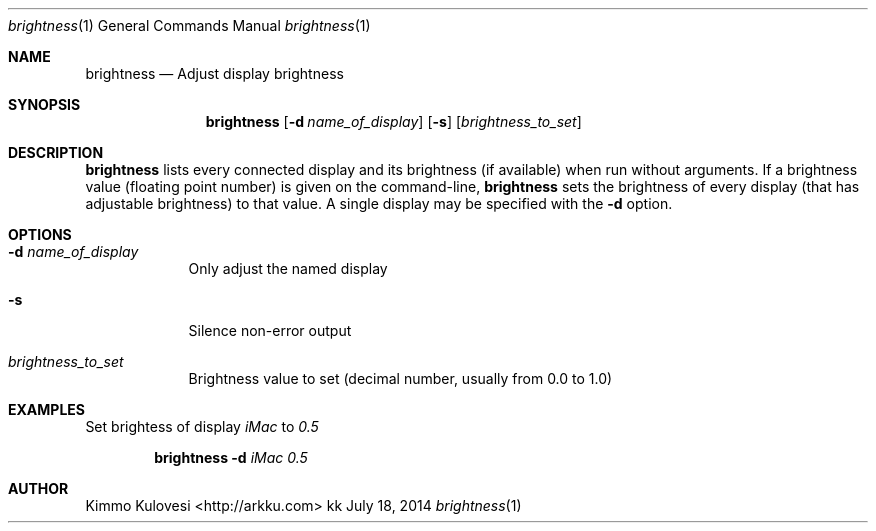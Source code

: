 .Dd July 18, 2014
.Dt brightness 1
.Os kk
.Sh NAME
.Nm brightness
.Nd Adjust display brightness
.Sh SYNOPSIS
.Nm
.Op Fl d Ar name_of_display
.Op Fl s
.Op Ar brightness_to_set
.Sh DESCRIPTION
.Nm
lists every connected display and its brightness (if available) when
run without arguments. If a brightness value (floating point number)
is given on the command-line,
.Nm
sets the brightness of every display (that has adjustable brightness)
to that value. A single display may be specified with the
.Fl d
option.
.Sh OPTIONS
.Bl -tag -width -indent
.It Fl d Ar name_of_display
Only adjust the named display
.It Fl s
Silence non-error output
.It Ar brightness_to_set
Brightness value to set (decimal number, usually from 0.0 to 1.0)
.El
.Sh EXAMPLES
Set brightess of display
.Ar iMac
to
.Ar 0.5
.Pp
.Bd -ragged -offset indent
.Nm
.Fl d
.Ar iMac
.Ar 0.5
.Ed
.Pp
.Sh AUTHOR
.An "Kimmo Kulovesi" Aq http://arkku.com
